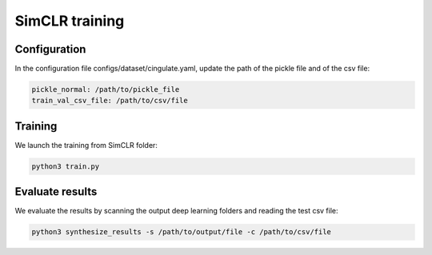 SimCLR training
#########

Configuration
========

In the configuration file configs/dataset/cingulate.yaml, update the path of the pickle file and of the csv file:

.. code-block:: shell

    pickle_normal: /path/to/pickle_file
    train_val_csv_file: /path/to/csv/file

Training
=====

We launch the training from SimCLR folder:

.. code-block:: shell

    python3 train.py

Evaluate results
================

We evaluate the results by scanning the output deep learning folders and reading the test csv file:

.. code-block:: shell

    python3 synthesize_results -s /path/to/output/file -c /path/to/csv/file


